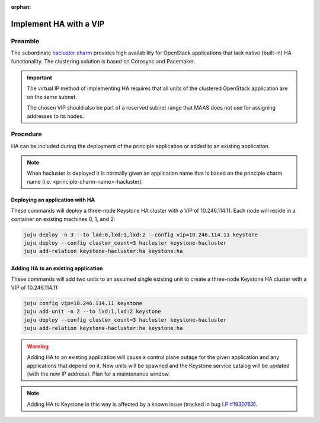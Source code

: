 :orphan:

=======================
Implement HA with a VIP
=======================

Preamble
--------

The subordinate `hacluster charm`_ provides high availability for OpenStack
applications that lack native (built-in) HA functionality. The clustering
solution is based on Corosync and Pacemaker.

.. important::

   The virtual IP method of implementing HA requires that all units of the
   clustered OpenStack application are on the same subnet.

   The chosen VIP should also be part of a reserved subnet range that MAAS does
   not use for assigning addresses to its nodes.

Procedure
---------

HA can be included during the deployment of the principle application or added
to an existing application.

.. note::

   When hacluster is deployed it is normally given an application name that is
   based on the principle charm name (i.e. <principle-charm-name>-hacluster).

Deploying an application with HA
~~~~~~~~~~~~~~~~~~~~~~~~~~~~~~~~

These commands will deploy a three-node Keystone HA cluster with a VIP of
10.246.114.11. Each node will reside in a container on existing machines 0, 1,
and 2:

.. code-block:: none

   juju deploy -n 3 --to lxd:0,lxd:1,lxd:2 --config vip=10.246.114.11 keystone
   juju deploy --config cluster_count=3 hacluster keystone-hacluster
   juju add-relation keystone-hacluster:ha keystone:ha

Adding HA to an existing application
~~~~~~~~~~~~~~~~~~~~~~~~~~~~~~~~~~~~

These commands will add two units to an assumed single existing unit to create
a three-node Keystone HA cluster with a VIP of 10.246.114.11:

.. code-block:: none

   juju config vip=10.246.114.11 keystone
   juju add-unit -n 2 --to lxd:1,lxd:2 keystone
   juju deploy --config cluster_count=3 hacluster keystone-hacluster
   juju add-relation keystone-hacluster:ha keystone:ha

.. warning::

   Adding HA to an existing application will cause a control plane outage for
   the given application and any applications that depend on it. New units will
   be spawned and the Keystone service catalog will be updated (with the new IP
   address). Plan for a maintenance window.

.. note::

   Adding HA to Keystone in this way is affected by a known issue (tracked in
   bug `LP #1930763`_).

.. LINKS
.. _hacluster charm: https://jaas.ai/hacluster
.. _LP #1930763: https://bugs.launchpad.net/charm-keystone/+bug/1930763

